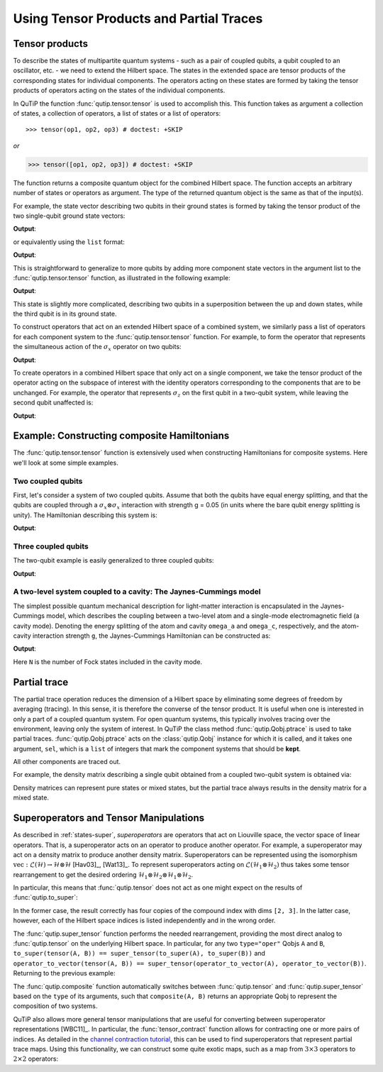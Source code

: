 .. _tensor:

******************************************
Using Tensor Products and Partial Traces
******************************************


.. _tensor-products:

Tensor products
===============

To describe the states of multipartite quantum systems - such as a pair of coupled qubits, a qubit coupled to an oscillator, etc. - 
we need to extend the Hilbert space. The states in the extended space are tensor products of the corresponding states for 
individual components. The operators acting on these states are formed by taking the tensor products of operators 
acting on the states of the individual components.

In QuTiP the function :func:`qutip.tensor.tensor` is used to accomplish this. This function takes as argument a collection of states,
a collection of operators, a list of states or a list of operators::

>>> tensor(op1, op2, op3) # doctest: +SKIP

*or*

>>> tensor([op1, op2, op3]) # doctest: +SKIP

The function returns a composite quantum object for the combined Hilbert space. 
The function accepts an arbitrary number of states or operators as argument. The type of the returned quantum object is the 
same as that of the input(s).

For example, the state vector describing two qubits in their ground states is formed by taking the tensor product of the two single-qubit ground state vectors:

.. testcode:: [tensor]

    print(tensor(basis(2, 0), basis(2, 0)))

**Output**:

.. testoutput:: [tensor]
    :options: +NORMALIZE_WHITESPACE

    Quantum object: dims = [[2, 2], [1, 1]], shape = (4, 1), type = ket
    Qobj data =
    [[1.]
     [0.]
     [0.]
     [0.]]

or equivalently using the ``list`` format:

.. testcode:: [tensor]

    print(tensor([basis(2, 0), basis(2, 0)]))

**Output**:

.. testoutput:: [tensor]
    :options: +NORMALIZE_WHITESPACE

    Quantum object: dims = [[2, 2], [1, 1]], shape = (4, 1), type = ket
    Qobj data =
    [[1.]
     [0.]
     [0.]
     [0.]]

This is straightforward to generalize to more qubits by adding more component state vectors in the argument list to the :func:`qutip.tensor.tensor` function, as illustrated in the following example:

.. testcode:: [tensor]

    print(tensor((basis(2, 0) + basis(2, 1)).unit(), (basis(2, 0) + basis(2, 1)).unit(), basis(2, 0)))

**Output**:

.. testoutput:: [tensor]
    :options: +NORMALIZE_WHITESPACE

    Quantum object: dims = [[2, 2, 2], [1, 1, 1]], shape = (8, 1), type = ket
    Qobj data =
    [[0.5]
     [0. ]
     [0.5]
     [0. ]
     [0.5]
     [0. ]
     [0.5]
     [0. ]]


This state is slightly more complicated, describing two qubits in a superposition between the up and down states, while the third qubit is in its ground state.

To construct operators that act on an extended Hilbert space of a combined system, we similarly pass a list of operators for each component system to the :func:`qutip.tensor.tensor` function. For example, to form the operator that represents the simultaneous action of the :math:`\sigma_x` operator on two qubits:

.. testcode:: [tensor]

    print(tensor(sigmax(), sigmax()))

**Output**:

.. testoutput:: [tensor]
    :options: +NORMALIZE_WHITESPACE

    Quantum object: dims = [[2, 2], [2, 2]], shape = (4, 4), type = oper, isherm = True
    Qobj data =
    [[0. 0. 0. 1.]
     [0. 0. 1. 0.]
     [0. 1. 0. 0.]
     [1. 0. 0. 0.]]

To create operators in a combined Hilbert space that only act on a single component, 
we take the tensor product of the operator acting on the subspace of interest with the identity operators 
corresponding to the components that are to be unchanged. 
For example, the operator that represents :math:`\sigma_z` on the first qubit in a two-qubit system, 
while leaving the second qubit unaffected is:

.. testcode:: [tensor]

    print(tensor(sigmaz(), identity(2)))

**Output**:

.. testoutput:: [tensor]
    :options: +NORMALIZE_WHITESPACE

    Quantum object: dims = [[2, 2], [2, 2]], shape = (4, 4), type = oper, isherm = True
    Qobj data =
    [[ 1.  0.  0.  0.]
     [ 0.  1.  0.  0.]
     [ 0.  0. -1.  0.]
     [ 0.  0.  0. -1.]]


.. _tensor-product-example:

Example: Constructing composite Hamiltonians
============================================

The :func:`qutip.tensor.tensor` function is extensively used when constructing Hamiltonians for composite systems. Here we'll look at some simple examples.

.. _tensor-product-example-2qubits:

Two coupled qubits
------------------

First, let's consider a system of two coupled qubits. Assume that both the qubits have equal energy splitting, and that the qubits are coupled through a :math:`\sigma_x\otimes\sigma_x` interaction with strength g = 0.05 (in units where the bare qubit energy splitting is unity). The Hamiltonian describing this system is:

.. testcode:: [tensor]

    H = tensor(sigmaz(), identity(2)) + tensor(identity(2), sigmaz()) + 0.05 * tensor(sigmax(), sigmax())

    print(H)

**Output**:

.. testoutput:: [tensor]
    :options: +NORMALIZE_WHITESPACE

    Quantum object: dims = [[2, 2], [2, 2]], shape = (4, 4), type = oper, isherm = True
    Qobj data =
    [[ 2.    0.    0.    0.05]
     [ 0.    0.    0.05  0.  ]
     [ 0.    0.05  0.    0.  ]
     [ 0.05  0.    0.   -2.  ]]

.. _tensor-product-example-3qubits:

Three coupled qubits
--------------------

The two-qubit example is easily generalized to three coupled qubits:

.. testcode:: [tensor]

    H = (tensor(sigmaz(), identity(2), identity(2)) + tensor(identity(2), sigmaz(), identity(2)) + tensor(identity(2), identity(2), sigmaz()) + 0.5 * tensor(sigmax(), sigmax(), identity(2)) + 0.25 * tensor(identity(2), sigmax(), sigmax()))

    print(H)

**Output**:

.. testoutput:: [tensor]
    :options: +NORMALIZE_WHITESPACE

    Quantum object: dims = [[2, 2, 2], [2, 2, 2]], shape = (8, 8), type = oper, isherm = True
    Qobj data =
    [[ 3.    0.    0.    0.25  0.    0.    0.5   0.  ]
     [ 0.    1.    0.25  0.    0.    0.    0.    0.5 ]
     [ 0.    0.25  1.    0.    0.5   0.    0.    0.  ]
     [ 0.25  0.    0.   -1.    0.    0.5   0.    0.  ]
     [ 0.    0.    0.5   0.    1.    0.    0.    0.25]
     [ 0.    0.    0.    0.5   0.   -1.    0.25  0.  ]
     [ 0.5   0.    0.    0.    0.    0.25 -1.    0.  ]
     [ 0.    0.5   0.    0.    0.25  0.    0.   -3.  ]]


.. _tensor-product-example-jcmodel:

A two-level system coupled to a cavity: The Jaynes-Cummings model
-------------------------------------------------------------------

The simplest possible quantum mechanical description for light-matter interaction is encapsulated in the Jaynes-Cummings model, which describes the coupling between a two-level atom and a single-mode electromagnetic field (a cavity mode). Denoting the energy splitting of the atom and cavity ``omega_a`` and ``omega_c``, respectively, and the atom-cavity interaction strength ``g``, the Jaynes-Cummings Hamiltonian can be constructed as:

.. testcode:: [tensor]

    N = 10

    omega_a = 1.0

    omega_c = 1.25

    g = 0.05

    a = tensor(identity(2), destroy(N))

    sm = tensor(destroy(2), identity(N))

    sz = tensor(sigmaz(), identity(N))

    H = 0.5 * omega_a * sz + omega_c * a.dag() * a + g * (a.dag() * sm + a * sm.dag())

    print(H)

**Output**:

.. testoutput:: [tensor]
    :options: +NORMALIZE_WHITESPACE

    Quantum object: dims = [[2, 10], [2, 10]], shape = (20, 20), type = oper, isherm = True
    Qobj data =
    [[ 0.5         0.          0.          0.          0.          0.
       0.          0.          0.          0.          0.          0.
       0.          0.          0.          0.          0.          0.
       0.          0.        ]
     [ 0.          1.75        0.          0.          0.          0.
       0.          0.          0.          0.          0.05        0.
       0.          0.          0.          0.          0.          0.
       0.          0.        ]
     [ 0.          0.          3.          0.          0.          0.
       0.          0.          0.          0.          0.          0.07071068
       0.          0.          0.          0.          0.          0.
       0.          0.        ]
     [ 0.          0.          0.          4.25        0.          0.
       0.          0.          0.          0.          0.          0.
       0.08660254  0.          0.          0.          0.          0.
       0.          0.        ]
     [ 0.          0.          0.          0.          5.5         0.
       0.          0.          0.          0.          0.          0.
       0.          0.1         0.          0.          0.          0.
       0.          0.        ]
     [ 0.          0.          0.          0.          0.          6.75
       0.          0.          0.          0.          0.          0.
       0.          0.          0.1118034   0.          0.          0.
       0.          0.        ]
     [ 0.          0.          0.          0.          0.          0.
       8.          0.          0.          0.          0.          0.
       0.          0.          0.          0.12247449  0.          0.
       0.          0.        ]
     [ 0.          0.          0.          0.          0.          0.
       0.          9.25        0.          0.          0.          0.
       0.          0.          0.          0.          0.13228757  0.
       0.          0.        ]
     [ 0.          0.          0.          0.          0.          0.
       0.          0.         10.5         0.          0.          0.
       0.          0.          0.          0.          0.          0.14142136
       0.          0.        ]
     [ 0.          0.          0.          0.          0.          0.
       0.          0.          0.         11.75        0.          0.
       0.          0.          0.          0.          0.          0.
       0.15        0.        ]
     [ 0.          0.05        0.          0.          0.          0.
       0.          0.          0.          0.         -0.5         0.
       0.          0.          0.          0.          0.          0.
       0.          0.        ]
     [ 0.          0.          0.07071068  0.          0.          0.
       0.          0.          0.          0.          0.          0.75
       0.          0.          0.          0.          0.          0.
       0.          0.        ]
     [ 0.          0.          0.          0.08660254  0.          0.
       0.          0.          0.          0.          0.          0.
       2.          0.          0.          0.          0.          0.
       0.          0.        ]
     [ 0.          0.          0.          0.          0.1         0.
       0.          0.          0.          0.          0.          0.
       0.          3.25        0.          0.          0.          0.
       0.          0.        ]
     [ 0.          0.          0.          0.          0.          0.1118034
       0.          0.          0.          0.          0.          0.
       0.          0.          4.5         0.          0.          0.
       0.          0.        ]
     [ 0.          0.          0.          0.          0.          0.
       0.12247449  0.          0.          0.          0.          0.
       0.          0.          0.          5.75        0.          0.
       0.          0.        ]
     [ 0.          0.          0.          0.          0.          0.
       0.          0.13228757  0.          0.          0.          0.
       0.          0.          0.          0.          7.          0.
       0.          0.        ]
     [ 0.          0.          0.          0.          0.          0.
       0.          0.          0.14142136  0.          0.          0.
       0.          0.          0.          0.          0.          8.25
       0.          0.        ]
     [ 0.          0.          0.          0.          0.          0.
       0.          0.          0.          0.15        0.          0.
       0.          0.          0.          0.          0.          0.
       9.5         0.        ]
     [ 0.          0.          0.          0.          0.          0.
       0.          0.          0.          0.          0.          0.
       0.          0.          0.          0.          0.          0.
       0.         10.75      ]]


Here ``N`` is the number of Fock states included in the cavity mode.

.. _tensor-ptrace:

Partial trace
=============

The partial trace operation reduces the dimension of a Hilbert space by eliminating some degrees of freedom by averaging (tracing). 
In this sense, it is therefore the converse of the tensor product. It is useful when one is interested in only a part of a 
coupled quantum system.  For open quantum systems, this typically involves tracing over the environment,
leaving only the system of interest.  In QuTiP the class method  :func:`qutip.Qobj.ptrace` is used to take partial traces.
:func:`qutip.Qobj.ptrace` acts on the :class:`qutip.Qobj` instance for which it is called, and it takes one argument, ``sel``, 
which is a ``list`` of integers that mark the component systems that should be **kept**. 
  
All other components are traced out.

For example, the density matrix describing a single qubit obtained from a coupled two-qubit system is obtained via:

.. doctest:: [tensor]
  :options: +NORMALIZE_WHITESPACE

  >>> psi = tensor(basis(2, 0), basis(2, 1))

  >>> psi.ptrace(0)
  Quantum object: dims = [[2], [2]], shape = (2, 2), type = oper, isherm = True
  Qobj data =
  [[1. 0.]
   [0. 0.]]

  >>> psi.ptrace(1)
  Quantum object: dims = [[2], [2]], shape = (2, 2), type = oper, isherm = True
  Qobj data =
  [[0. 0.]
   [0. 1.]]

Density matrices can represent pure states or mixed states, but the partial trace always results in the density matrix for a mixed state.

.. doctest:: [tensor]
  :options: +NORMALIZE_WHITESPACE

  >>> psi = tensor((basis(2, 0) + basis(2, 1)).unit(), basis(2, 0))

  >>> psi
  Quantum object: dims = [[2, 2], [1, 1]], shape = (4, 1), type = ket
  Qobj data =
  [[0.70710678]
   [0.        ]
   [0.70710678]
   [0.        ]]

  >>> psi.ptrace(0)
  Quantum object: dims = [[2], [2]], shape = (2, 2), type = oper, isherm = True
  Qobj data =
  [[0.5 0.5]
   [0.5 0.5]]

  >>> rho = tensor(ket2dm((basis(2, 0) + basis(2, 1)).unit()), fock_dm(2, 0))

  >>> rho
  Quantum object: dims = [[2, 2], [2, 2]], shape = (4, 4), type = oper, isherm = True
  Qobj data =
  [[0.5 0.  0.5 0. ]
   [0.  0.  0.  0. ]
   [0.5 0.  0.5 0. ]
   [0.  0.  0.  0. ]]

  >>> rho.ptrace(0)
  Quantum object: dims = [[2], [2]], shape = (2, 2), type = oper, isherm = True
  Qobj data =
  [[0.5 0.5]
   [0.5 0.5]]

Superoperators and Tensor Manipulations
=======================================

As described in :ref:`states-super`, *superoperators* are operators
that act on Liouville space, the vector space of linear operators. That is, a superoperator acts on an operator to 
produce another operator. For example, a superoperator may act on a density matrix to produce another density matrix.
Superoperators can be represented
using the isomorphism
:math:`\mathrm{vec} : \mathcal{L}(\mathcal{H}) \to \mathcal{H} \otimes \mathcal{H}` [Hav03]_, [Wat13]_.
To represent superoperators acting on :math:`\mathcal{L}(\mathcal{H}_1 \otimes \mathcal{H}_2)` thus takes some tensor rearrangement to get the desired ordering
:math:`\mathcal{H}_1 \otimes \mathcal{H}_2 \otimes \mathcal{H}_1 \otimes \mathcal{H}_2`.

In particular, this means that :func:`qutip.tensor` does not act as
one might expect on the results of :func:`qutip.to_super`:

.. doctest:: [tensor]

  >>> A = qeye([2])

  >>> B = qeye([3])

  >>> to_super(tensor(A, B)).dims
  [[[2, 3], [2, 3]], [[2, 3], [2, 3]]]

  >>> tensor(to_super(A), to_super(B)).dims
  [[[2], [2], [3], [3]], [[2], [2], [3], [3]]]

In the former case, the result correctly has four copies
of the compound index with dims ``[2, 3]``. In the latter
case, however, each of the Hilbert space indices is listed
independently and in the wrong order.

The :func:`qutip.super_tensor` function performs the needed
rearrangement, providing the most direct analog to :func:`qutip.tensor` on
the underlying Hilbert space. In particular, for any two ``type="oper"``
Qobjs ``A`` and ``B``, ``to_super(tensor(A, B)) == super_tensor(to_super(A), to_super(B))`` and
``operator_to_vector(tensor(A, B)) == super_tensor(operator_to_vector(A), operator_to_vector(B))``. Returning to the previous example:

.. doctest:: [tensor]

  >>> super_tensor(to_super(A), to_super(B)).dims
  [[[2, 3], [2, 3]], [[2, 3], [2, 3]]]

The :func:`qutip.composite` function automatically switches between
:func:`qutip.tensor` and :func:`qutip.super_tensor` based on the ``type``
of its arguments, such that ``composite(A, B)`` returns an appropriate Qobj to
represent the composition of two systems.

.. doctest:: [tensor]

  >>> composite(A, B).dims
  [[2, 3], [2, 3]]

  >>> composite(to_super(A), to_super(B)).dims
  [[[2, 3], [2, 3]], [[2, 3], [2, 3]]]

QuTiP also allows more general tensor manipulations that are
useful for converting between superoperator representations [WBC11]_.
In particular, the :func:`tensor_contract` function allows for
contracting one or more pairs of indices. As detailed in
the `channel contraction tutorial`_, this can be used to find
superoperators that represent partial trace maps.
Using this functionality, we can construct some quite exotic maps,
such as a map from :math:`3 \times 3` operators to :math:`2 \times 2`
operators:

.. doctest:: [tensor]

  >>> tensor_contract(composite(to_super(A), to_super(B)), (1, 3), (4, 6)).dims
  [[[2], [2]], [[3], [3]]]



.. _channel contraction tutorial: https://nbviewer.ipython.org/github/qutip/qutip-notebooks/blob/master/examples/superop-contract.ipynb
